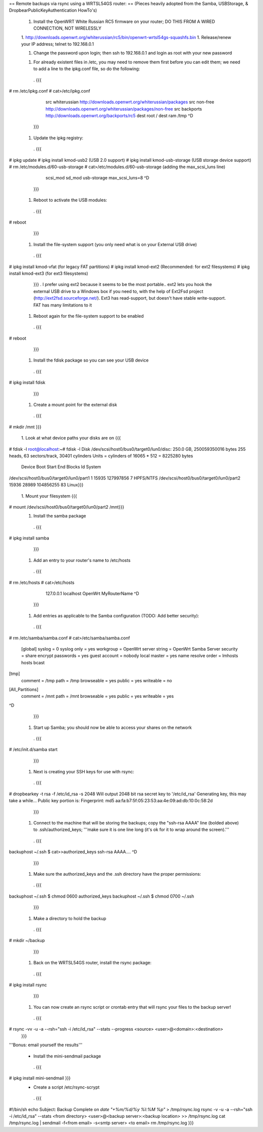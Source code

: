 == Remote backups via rsync using a WRTSL54GS router: ==
(Pieces heavily adopted from the Samba, USBStorage, & DropbearPublicKeyAuthentication HowTo's)

 1.      Install the OpenWRT White Russian RC5 firmware on your router; DO THIS FROM A WIRED CONNECTION, NOT WIRELESSLY

 1. http://downloads.openwrt.org/whiterussian/rc5/bin/openwrt-wrtsl54gs-squashfs.bin
 1.      Release/renew your IP address; telnet to 192.168.0.1

 1.      Change the password upon login; then ssh to 192.168.0.1 and login as root with your new password

 1. For already existent files in /etc, you may need to remove them first before you can edit them; we need to add a line to the ipkg.conf file, so do the following:
  . {{{
# rm /etc/ipkg.conf
# cat>/etc/ipkg.conf
      src whiterussian http://downloads.openwrt.org/whiterussian/packages
      src non-free http://downloads.openwrt.org/whiterussian/packages/non-free
      src backports http://downloads.openwrt.org/backports/rc5
      dest root /
      dest ram /tmp
      ^D
  }}}
 1.      Update the ipkg registry:
  . {{{
# ipkg update
# ipkg install kmod-usb2              (USB 2.0 support)
# ipkg install kmod-usb-storage       (USB storage device support)
# rm /etc/modules.d/60-usb-storage
# cat>/etc/modules.d/60-usb-storage   (adding the max_scsi_luns line)
      scsi_mod
      sd_mod
      usb-storage
      max_scsi_luns=8
      ^D
  }}}
 1.      Reboot to activate the USB modules:
  . {{{
# reboot
  }}}
 1.      Install the file-system support (you only need what is on your External USB drive)
  . {{{
# ipkg install kmod-vfat       (for legacy FAT partitions)
# ipkg install kmod-ext2       (Recommended: for ext2 filesystems)
# ipkg install kmod-ext3       (for ext3 filesystems)
  }}}
  . I prefer using ext2 because it seems to be the most portable.. ext2 lets you hook the external USB drive to a Windows box if you need to, with the help of Ext2Fsd project (http://ext2fsd.sourceforge.net/). Ext3 has read-support, but doesn't have stable write-support. FAT has many limitations to it
 1.      Reboot again for the file-system support to be enabled
  . {{{
# reboot
  }}}
 1. Install the fdisk package so you can see your USB device
  . {{{
# ipkg install fdisk
  }}}
 1. Create a mount point for the external disk
  . {{{
# mkdir /mnt
}}}
 1. Look at what device paths your disks are on
 {{{
# fdisk -l
root@localhost:~# fdisk -l
Disk /dev/scsi/host0/bus0/target0/lun0/disc: 250.0 GB, 250059350016 bytes
255 heads, 63 sectors/track, 30401 cylinders
Units = cylinders of 16065 * 512 = 8225280 bytes
                                 Device Boot      Start         End      Blocks   Id System
/dev/scsi/host0/bus0/target0/lun0/part1               1       15935   127997856    7 HPFS/NTFS
/dev/scsi/host0/bus0/target0/lun0/part2           15936       28989   104856255   83 Linux}}}
 1. Mount your filesystem
 {{{
# mount /dev/scsi/host0/bus0/target0/lun0/part2 /mnt}}}
 1. Install the samba package
  . {{{
# ipkg install samba
  }}}
 1. Add an entry to your router's name to /etc/hosts
  . {{{
# rm /etc/hosts
# cat>/etc/hosts
      127.0.0.1 localhost OpenWrt MyRouterName
      ^D
  }}}
 1. Add entries as applicable to the Samba configuration  (TODO: Add better security):
  . {{{
# rm /etc/samba/samba.conf
# cat>/etc/samba/samba.conf
 [global]
 syslog = 0
 syslog only = yes
 workgroup = OpenWrt
 server string = OpenWrt Samba Server
 security = share
 encrypt passwords = yes
 guest account = nobody
 local master = yes
 name resolve order = lmhosts hosts bcast
[tmp]
 comment = /tmp
 path = /tmp
 browseable = yes
 public = yes
 writeable = no
[All_Partitions]
 comment = /mnt
 path = /mnt
 browseable = yes
 public = yes
 writeable = yes
^D
  }}}
 1. Start up Samba; you should now be able to access your shares on the network
  . {{{
# /etc/init.d/samba start
  }}}
 1. Next is creating your SSH keys for use with rsync:
  . {{{
# dropbearkey -t rsa -f /etc/id_rsa -s 2048
Will output 2048 bit rsa secret key to '/etc/id_rsa'
Generating key, this may take a while...
Public key portion is:
Fingerprint: md5 aa:fa:b7:5f:05:23:53:aa:4e:09:ad:db:10:0c:58:2d
  }}}
 1. Connect to the machine that will be storing the backups; copy the "ssh-rsa AAAA" line (bolded above) to .ssh/authorized_keys; '''make sure it is one line long (it's ok for it to wrap around the screen).'''
  . {{{
backuphost ~/.ssh $ cat>>authorized_keys
ssh-rsa AAAA....
^D
  }}}
 1. Make sure the authorized_keys and the .ssh directory have the proper permissions:
  . {{{
backuphost ~/.ssh $ chmod 0600 authorized_keys
backuphost ~/.ssh $ chmod 0700 ~/.ssh
  }}}
 1. Make a directory to hold the backup
  . {{{
# mkdir ~/backup
  }}}
 1. Back on the WRTSL54GS router, install the rsync package:
  . {{{
# ipkg install rsync
  }}}
 1. You can now create an rsync script or crontab entry that will rsync your files to the backup server!
  . {{{
# rsync -vv -u -a --rsh="ssh -i /etc/id_rsa" --stats --progress <source> <user>@<domain>:<destination>
  }}}
'''Bonus: email yourself the results'''

 * Install the mini-sendmail package
  . {{{
# ipkg install mini-sendmail }}}
 * Create a script /etc/rsync-scrypt
  . {{{
#!/bin/sh
echo Subject: Backup Complete on `date "+%m/%d/%y %l:%M %p"` > /tmp/rsync.log
rsync -v -u -a --rsh="ssh -i /etc/id_rsa" --stats <from directory> <user>@<backup server>:<backup location> >> /tmp/rsync.log
cat /tmp/rsync.log | sendmail -f<from email> -s<smtp server> <to email>
rm /tmp/rsync.log }}}
